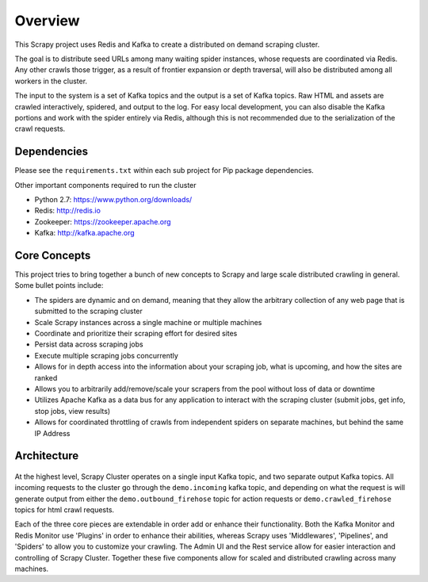 Overview
========

This Scrapy project uses Redis and Kafka to create a distributed on demand scraping cluster.

The goal is to distribute seed URLs among many waiting spider instances, whose requests are coordinated via Redis. Any other crawls those trigger, as a result of frontier expansion or depth traversal, will also be distributed among all workers in the cluster.

The input to the system is a set of Kafka topics and the output is a set of Kafka topics. Raw HTML and assets are crawled interactively, spidered, and output to the log. For easy local development, you can also disable the Kafka portions and work with the spider entirely via Redis, although this is not recommended due to the serialization of the crawl requests.

Dependencies
------------

Please see the ``requirements.txt`` within each sub project for Pip package dependencies.

Other important components required to run the cluster

- Python 2.7: https://www.python.org/downloads/

- Redis: http://redis.io

- Zookeeper: https://zookeeper.apache.org

- Kafka: http://kafka.apache.org

Core Concepts
-------------

This project tries to bring together a bunch of new concepts to Scrapy and large scale distributed crawling in general. Some bullet points include:

- The spiders are dynamic and on demand, meaning that they allow the arbitrary collection of any web page that is submitted to the scraping cluster

- Scale Scrapy instances across a single machine or multiple machines

- Coordinate and prioritize their scraping effort for desired sites

- Persist data across scraping jobs

- Execute multiple scraping jobs concurrently

- Allows for in depth access into the information about your scraping job, what is upcoming, and how the sites are ranked

- Allows you to arbitrarily add/remove/scale your scrapers from the pool without loss of data or downtime

- Utilizes Apache Kafka as a data bus for any application to interact with the scraping cluster (submit jobs, get info, stop jobs, view results)

- Allows for coordinated throttling of crawls from independent spiders on separate machines, but behind the same IP Address

Architecture
------------

.. figure:: ../img/ArchitectureOverview.png
   :alt: Architecture Diagram
   :align:   center

At the highest level, Scrapy Cluster operates on a single input Kafka topic, and two separate output Kafka topics. All incoming requests to the cluster go through the ``demo.incoming`` kafka topic, and depending on what the request is will generate output from either the ``demo.outbound_firehose`` topic for action requests or ``demo.crawled_firehose`` topics for html crawl requests.

Each of the three core pieces are extendable in order add or enhance their functionality. Both the Kafka Monitor and Redis Monitor use 'Plugins' in order to enhance their abilities, whereas Scrapy uses 'Middlewares', 'Pipelines', and 'Spiders' to allow you to customize your crawling. The Admin UI and the Rest service allow for easier interaction and controlling of Scrapy Cluster. Together these five components allow for scaled and distributed crawling across many machines.
